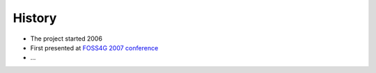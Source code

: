 *******
History
*******

* The project started 2006
* First presented at `FOSS4G 2007 conference <http://2007.foss4g.org>`_
* ...
